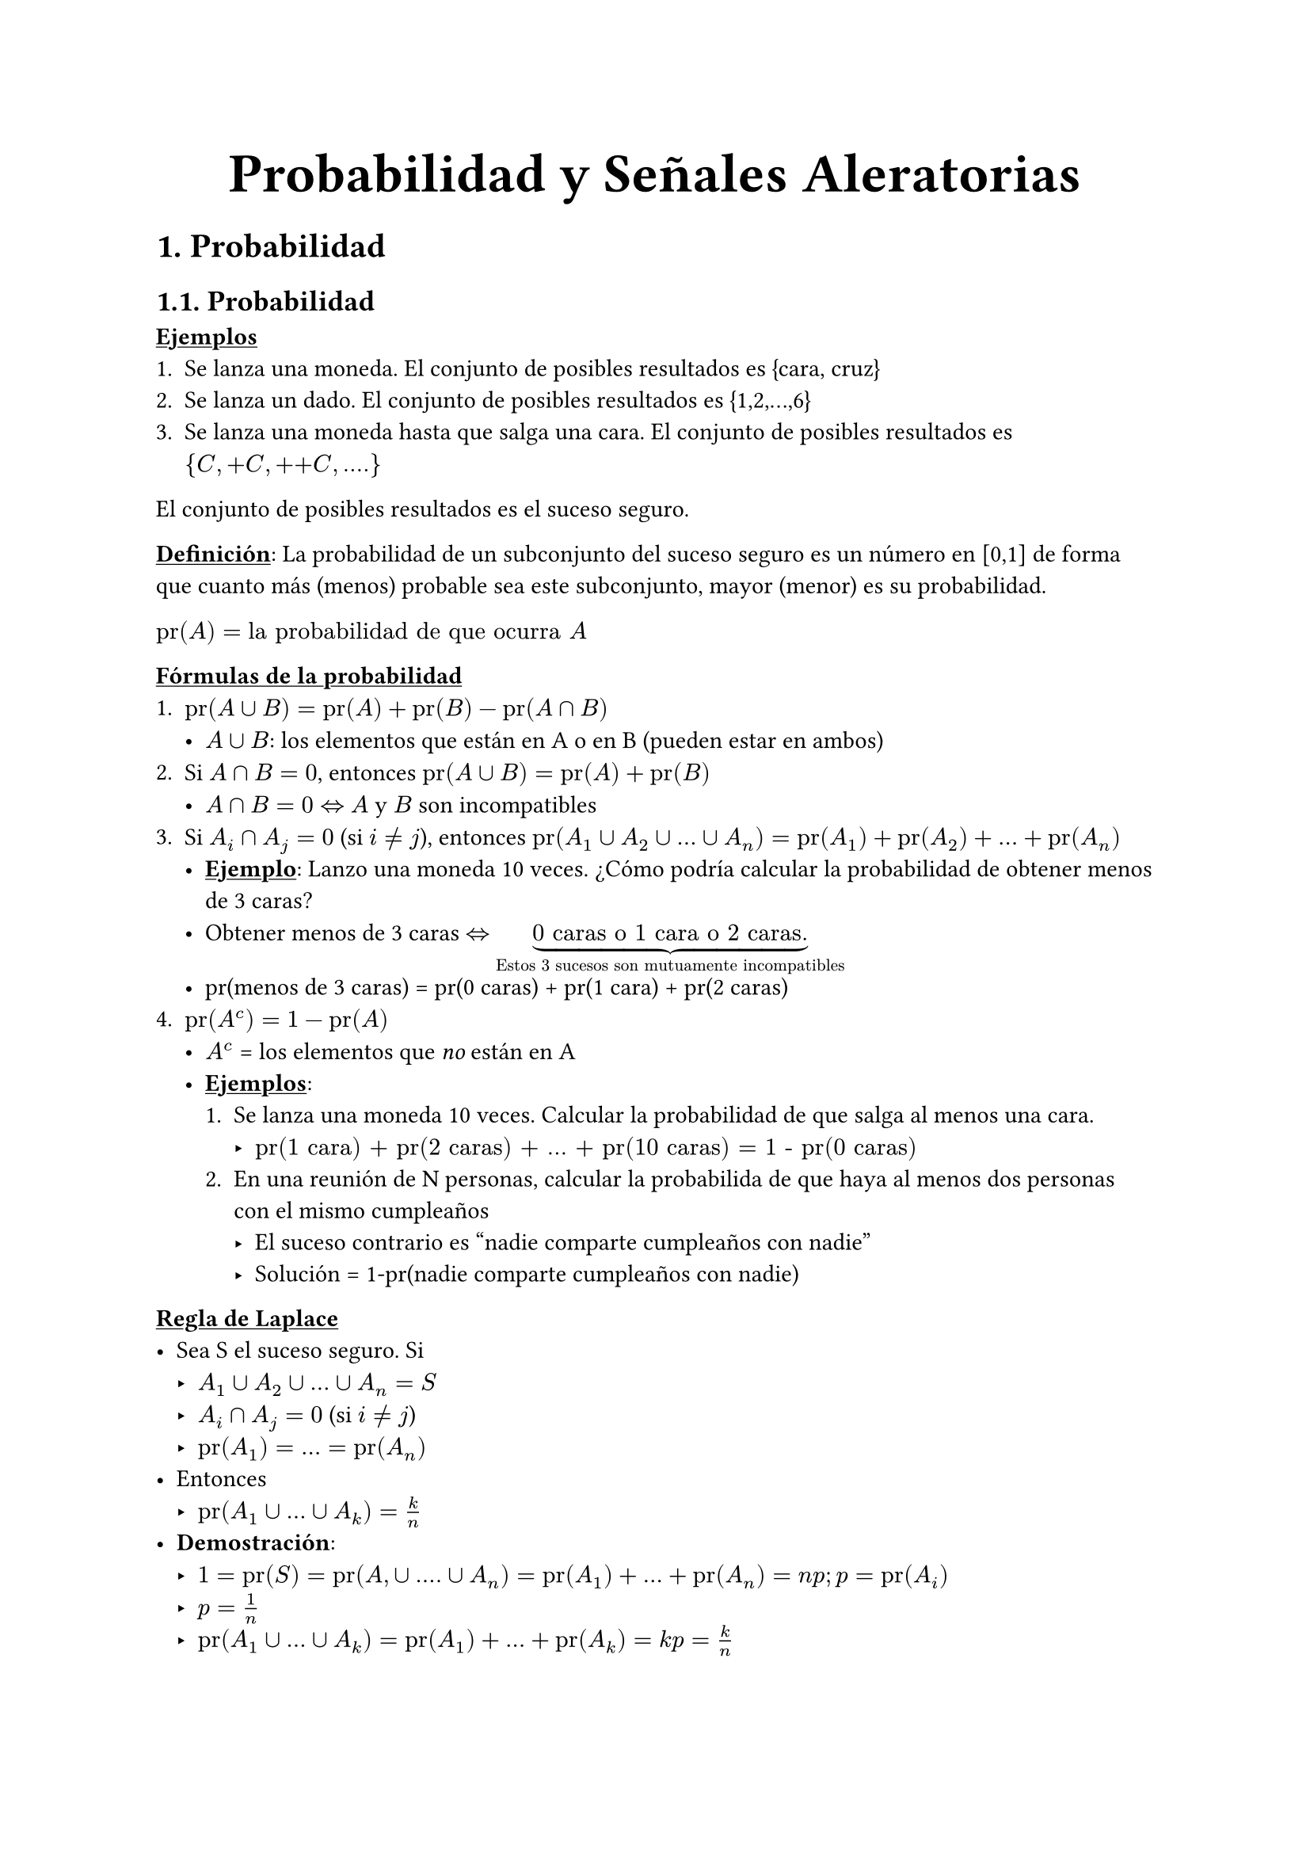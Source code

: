#align(center, text(25pt)[*Probabilidad y Señales Aleratorias*])

= 1. Probabilidad

== 1.1. Probabilidad

#underline[*Ejemplos*]
+ Se lanza una moneda. El conjunto de posibles resultados es {cara, cruz}
+ Se lanza un dado. El conjunto de posibles resultados es {1,2,...,6}
+ Se lanza una moneda hasta que salga una cara. El conjunto de posibles resultados es ${C, +C, ++C, \.\.\.\.}$

El conjunto de posibles resultados es el suceso seguro.

#underline[*Definición*]: La probabilidad de un subconjunto del suceso seguro es un número en [0,1] de forma que cuanto más (menos) probable sea este subconjunto, mayor (menor) es su probabilidad.

$"pr"(A) = "la probabilidad de que ocurra" A$

#underline[*Fórmulas de la probabilidad*]
+ $"pr"(A union B) = "pr"(A) + "pr"(B) - "pr"(A sect B)$ #[ 
  - $A union B$: los elementos que están en A o en B (pueden estar en ambos) ]
+ Si $A sect B = 0$, entonces $"pr"(A union B) = "pr"(A)+"pr"(B)$ #[
  - $A sect B = 0 <=>$ $A$ y $B$ son incompatibles
]
+ Si $A_i sect A_j = 0$ (si $i!=j$), entonces $"pr"(A_1 union A_2 union ... union A_n)="pr"(A_1)+"pr"(A_2)+...+"pr"(A_n)$#[
- #underline[*Ejemplo*]: Lanzo una moneda 10 veces. ¿Cómo podría calcular la probabilidad de obtener menos de 3 caras?
- Obtener menos de 3 caras $<=>$ $underbrace("0 caras o 1 cara o 2 caras.","Estos 3 sucesos son mutuamente incompatibles")$
- pr(menos de 3 caras) = pr(0 caras) + pr(1 cara) + pr(2 caras)
]
+ $"pr"(A^c) = 1 - "pr"(A)$ #[
  - $A^c$ = los elementos que _no_ están en A
  - #underline[*Ejemplos*]: #[
    + Se lanza una moneda 10 veces. Calcular la probabilidad de que salga al menos una cara. #[
      - $"pr(1 cara) + pr(2 caras) + ... + pr(10 caras) = 1 - pr(0 caras)"$
    ]
    + En una reunión de N personas, calcular la probabilida de que haya al menos dos personas con el mismo cumpleaños #[
      - El suceso contrario es "nadie comparte cumpleaños con nadie"
      - Solución = 1-pr(nadie comparte cumpleaños con nadie)
    ]
  ]
]
#underline[*Regla de Laplace*]
- Sea S el suceso seguro. Si #[
  - $A_1 union A_2 union ... union A_n = S$
  - $A_i sect A_j = 0$ (si $i!=j$)
  - $"pr"(A_1) = ... = "pr"(A_n)$
]
- Entonces #[
  - $"pr"(A_1 union ... union A_k)= k/n$
]
- *Demostración*: #[
  - $1 = "pr"(S) = "pr"(A, union .... union A_n) = "pr"(A_1) + ... + "pr"(A_n) = n p; p = "pr"(A_i)$
  - $p = 1/n$
  - $"pr"(A_1 union ... union A_k) = "pr"(A_1) + ... + "pr"(A_k) = k p = k/n$
]

== 1.2. Combinatoria 
#underline[*Regla del producto*]: 
- Si un suceso tiene $n$ posibilidades y otro $m$ posibilidades, en total hay $n dot m$ posibilidades.
- #underline[Ejemplos] #[
  + Se lanzan un dado y una moneda. ¿Cuántas posibilidades hay? #[
    - $6 dot 2$
  ]
  + Se elige un númeror de 2 cifras las cuales son 1,2,3,4 #[
    #set enum(numbering: "a.")
    + De cuántas maneras? #[
      - $4 dot 4$
    ]
    + Si no se repiten las cifras, ¿cuántas maneras? #[
      - $4 dot 3$
    ]
  ]
  + Se distribuyen 2 bolas en $n$ cajas (pueden haber 2 bolas en la misma caja). #[
    - Hay $n dot n$ posibilidades
  ]
]
#underline[*Regla del producto (generalizada)*]
- Si un suceso tiene $n_1$ posibilidades, otro $n_2$, y así hasta el $k$-ésimo que tiene $n_k$ posibilidades; en total hay $n_1 dot n_2 dot ... dot n_k$ posibilidades.
